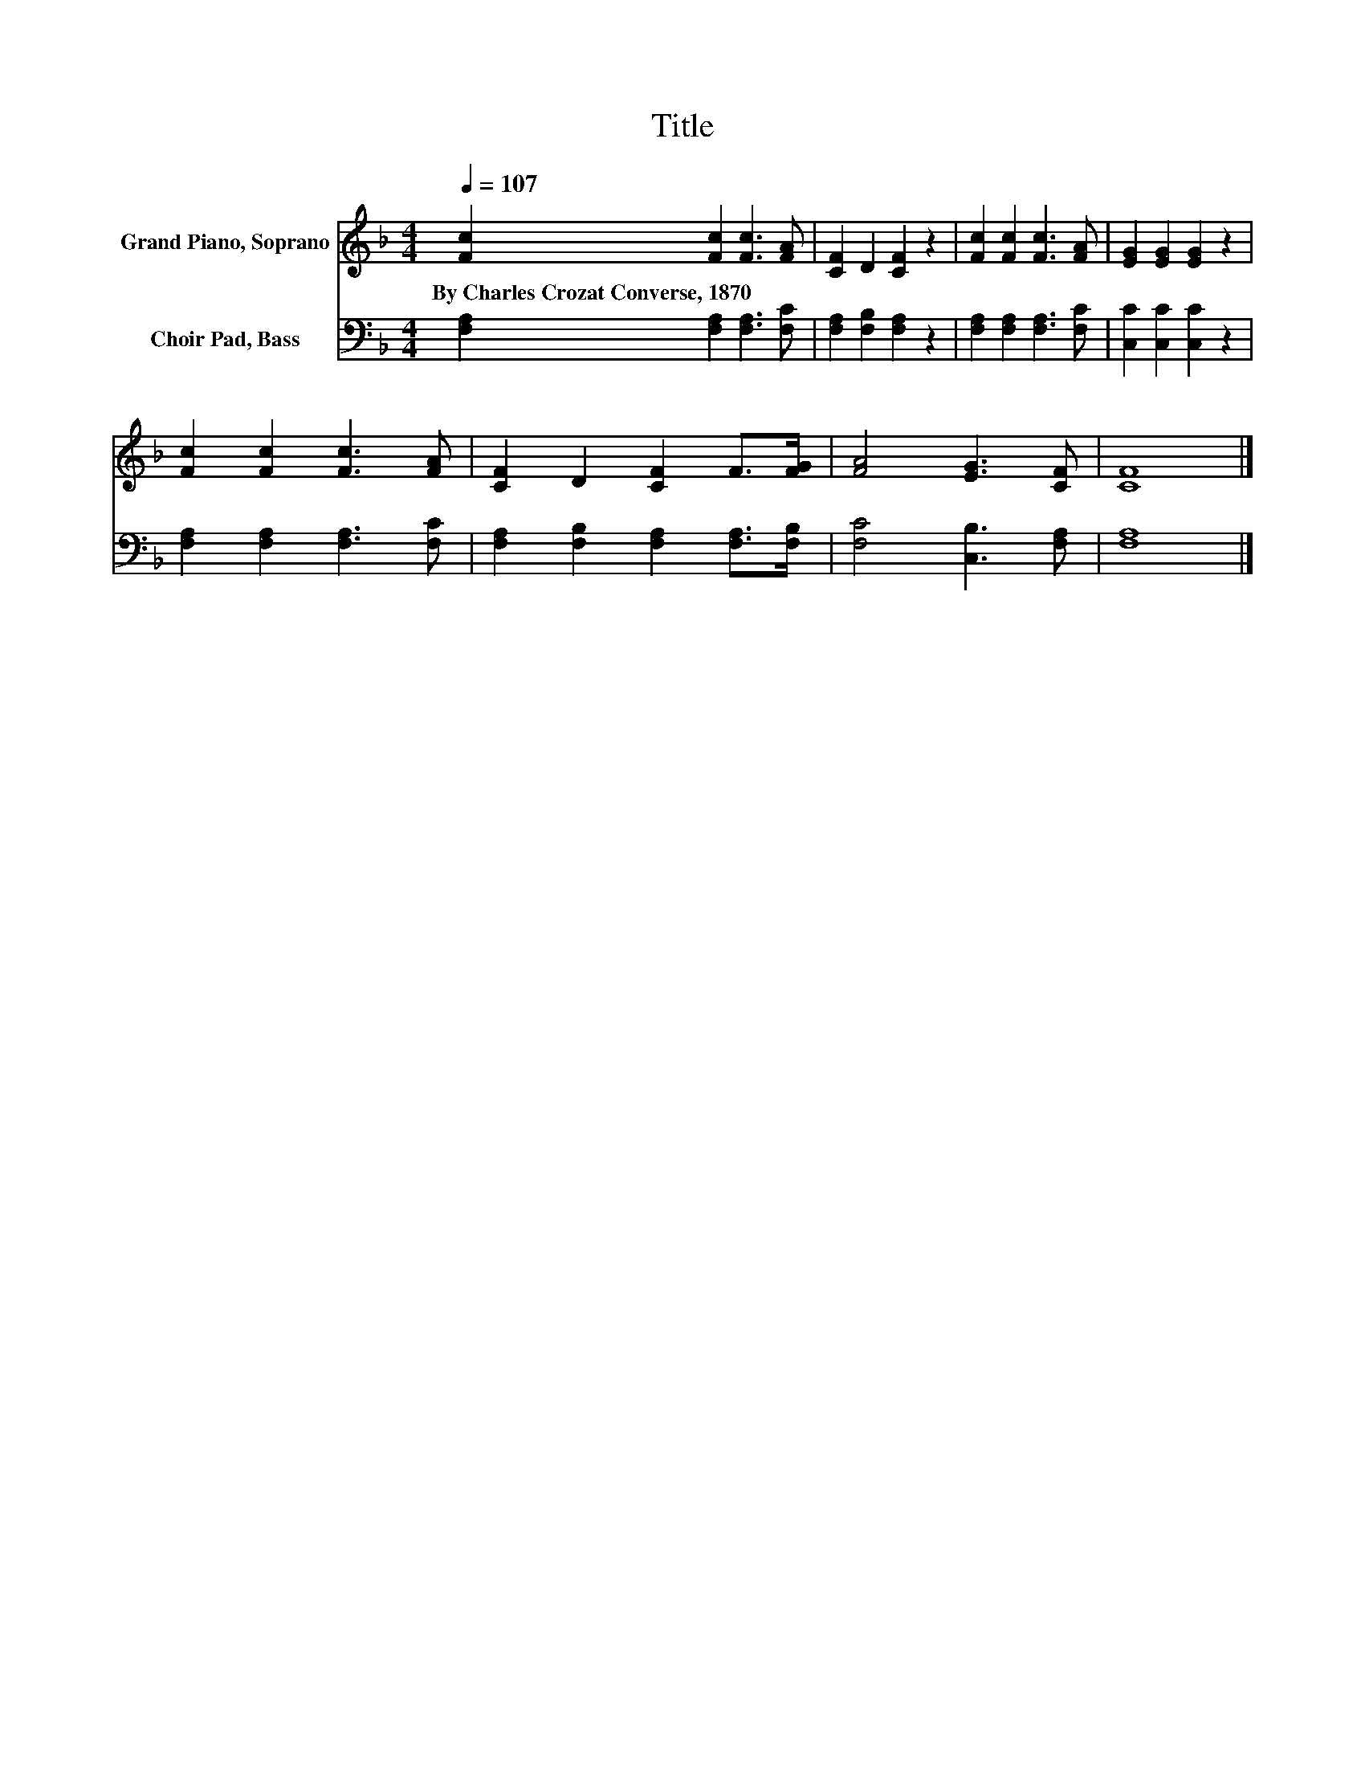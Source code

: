 X:1
T:Title
%%score 1 2
L:1/8
Q:1/4=107
M:4/4
K:F
V:1 treble nm="Grand Piano, Soprano"
V:2 bass nm="Choir Pad, Bass"
V:1
 [Fc]2 [Fc]2 [Fc]3 [FA] | [CF]2 D2 [CF]2 z2 | [Fc]2 [Fc]2 [Fc]3 [FA] | [EG]2 [EG]2 [EG]2 z2 | %4
w: By~Charles~Crozat~Converse,~1870 * * *||||
 [Fc]2 [Fc]2 [Fc]3 [FA] | [CF]2 D2 [CF]2 F>[FG] | [FA]4 [EG]3 [CF] | [CF]8 |] %8
w: ||||
V:2
 [F,A,]2 [F,A,]2 [F,A,]3 [F,C] | [F,A,]2 [F,B,]2 [F,A,]2 z2 | [F,A,]2 [F,A,]2 [F,A,]3 [F,C] | %3
 [C,C]2 [C,C]2 [C,C]2 z2 | [F,A,]2 [F,A,]2 [F,A,]3 [F,C] | [F,A,]2 [F,B,]2 [F,A,]2 [F,A,]>[F,B,] | %6
 [F,C]4 [C,B,]3 [F,A,] | [F,A,]8 |] %8

